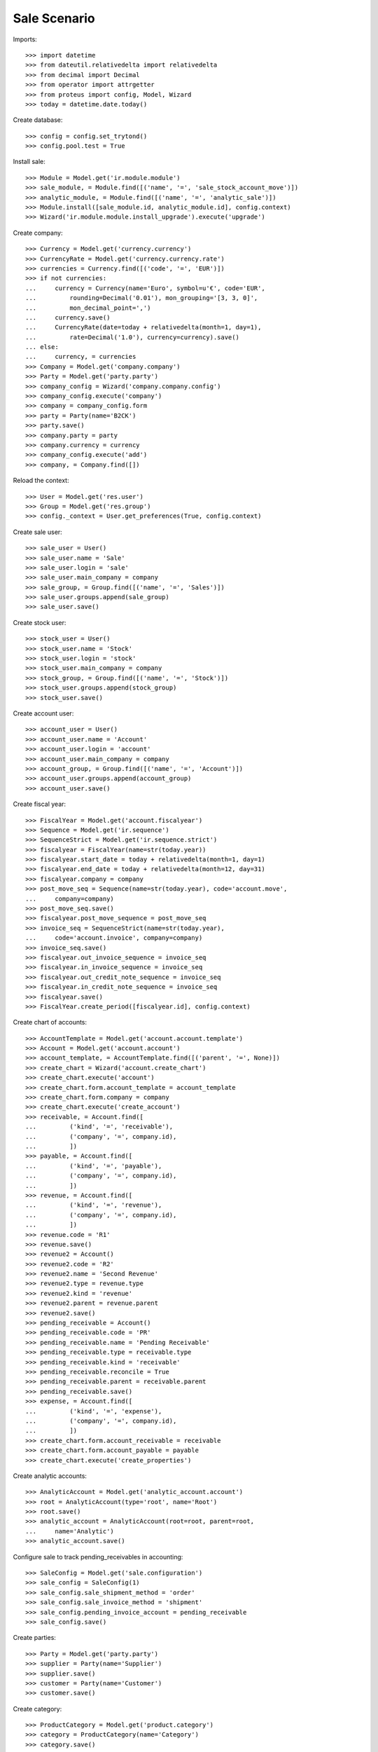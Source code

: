 =============
Sale Scenario
=============

Imports::

    >>> import datetime
    >>> from dateutil.relativedelta import relativedelta
    >>> from decimal import Decimal
    >>> from operator import attrgetter
    >>> from proteus import config, Model, Wizard
    >>> today = datetime.date.today()

Create database::

    >>> config = config.set_trytond()
    >>> config.pool.test = True

Install sale::

    >>> Module = Model.get('ir.module.module')
    >>> sale_module, = Module.find([('name', '=', 'sale_stock_account_move')])
    >>> analytic_module, = Module.find([('name', '=', 'analytic_sale')])
    >>> Module.install([sale_module.id, analytic_module.id], config.context)
    >>> Wizard('ir.module.module.install_upgrade').execute('upgrade')

Create company::

    >>> Currency = Model.get('currency.currency')
    >>> CurrencyRate = Model.get('currency.currency.rate')
    >>> currencies = Currency.find([('code', '=', 'EUR')])
    >>> if not currencies:
    ...     currency = Currency(name='Euro', symbol=u'€', code='EUR',
    ...         rounding=Decimal('0.01'), mon_grouping='[3, 3, 0]',
    ...         mon_decimal_point=',')
    ...     currency.save()
    ...     CurrencyRate(date=today + relativedelta(month=1, day=1),
    ...         rate=Decimal('1.0'), currency=currency).save()
    ... else:
    ...     currency, = currencies
    >>> Company = Model.get('company.company')
    >>> Party = Model.get('party.party')
    >>> company_config = Wizard('company.company.config')
    >>> company_config.execute('company')
    >>> company = company_config.form
    >>> party = Party(name='B2CK')
    >>> party.save()
    >>> company.party = party
    >>> company.currency = currency
    >>> company_config.execute('add')
    >>> company, = Company.find([])

Reload the context::

    >>> User = Model.get('res.user')
    >>> Group = Model.get('res.group')
    >>> config._context = User.get_preferences(True, config.context)

Create sale user::

    >>> sale_user = User()
    >>> sale_user.name = 'Sale'
    >>> sale_user.login = 'sale'
    >>> sale_user.main_company = company
    >>> sale_group, = Group.find([('name', '=', 'Sales')])
    >>> sale_user.groups.append(sale_group)
    >>> sale_user.save()

Create stock user::

    >>> stock_user = User()
    >>> stock_user.name = 'Stock'
    >>> stock_user.login = 'stock'
    >>> stock_user.main_company = company
    >>> stock_group, = Group.find([('name', '=', 'Stock')])
    >>> stock_user.groups.append(stock_group)
    >>> stock_user.save()

Create account user::

    >>> account_user = User()
    >>> account_user.name = 'Account'
    >>> account_user.login = 'account'
    >>> account_user.main_company = company
    >>> account_group, = Group.find([('name', '=', 'Account')])
    >>> account_user.groups.append(account_group)
    >>> account_user.save()

Create fiscal year::

    >>> FiscalYear = Model.get('account.fiscalyear')
    >>> Sequence = Model.get('ir.sequence')
    >>> SequenceStrict = Model.get('ir.sequence.strict')
    >>> fiscalyear = FiscalYear(name=str(today.year))
    >>> fiscalyear.start_date = today + relativedelta(month=1, day=1)
    >>> fiscalyear.end_date = today + relativedelta(month=12, day=31)
    >>> fiscalyear.company = company
    >>> post_move_seq = Sequence(name=str(today.year), code='account.move',
    ...     company=company)
    >>> post_move_seq.save()
    >>> fiscalyear.post_move_sequence = post_move_seq
    >>> invoice_seq = SequenceStrict(name=str(today.year),
    ...     code='account.invoice', company=company)
    >>> invoice_seq.save()
    >>> fiscalyear.out_invoice_sequence = invoice_seq
    >>> fiscalyear.in_invoice_sequence = invoice_seq
    >>> fiscalyear.out_credit_note_sequence = invoice_seq
    >>> fiscalyear.in_credit_note_sequence = invoice_seq
    >>> fiscalyear.save()
    >>> FiscalYear.create_period([fiscalyear.id], config.context)

Create chart of accounts::

    >>> AccountTemplate = Model.get('account.account.template')
    >>> Account = Model.get('account.account')
    >>> account_template, = AccountTemplate.find([('parent', '=', None)])
    >>> create_chart = Wizard('account.create_chart')
    >>> create_chart.execute('account')
    >>> create_chart.form.account_template = account_template
    >>> create_chart.form.company = company
    >>> create_chart.execute('create_account')
    >>> receivable, = Account.find([
    ...         ('kind', '=', 'receivable'),
    ...         ('company', '=', company.id),
    ...         ])
    >>> payable, = Account.find([
    ...         ('kind', '=', 'payable'),
    ...         ('company', '=', company.id),
    ...         ])
    >>> revenue, = Account.find([
    ...         ('kind', '=', 'revenue'),
    ...         ('company', '=', company.id),
    ...         ])
    >>> revenue.code = 'R1'
    >>> revenue.save()
    >>> revenue2 = Account()
    >>> revenue2.code = 'R2'
    >>> revenue2.name = 'Second Revenue'
    >>> revenue2.type = revenue.type
    >>> revenue2.kind = 'revenue'
    >>> revenue2.parent = revenue.parent
    >>> revenue2.save()
    >>> pending_receivable = Account()
    >>> pending_receivable.code = 'PR'
    >>> pending_receivable.name = 'Pending Receivable'
    >>> pending_receivable.type = receivable.type
    >>> pending_receivable.kind = 'receivable'
    >>> pending_receivable.reconcile = True
    >>> pending_receivable.parent = receivable.parent
    >>> pending_receivable.save()
    >>> expense, = Account.find([
    ...         ('kind', '=', 'expense'),
    ...         ('company', '=', company.id),
    ...         ])
    >>> create_chart.form.account_receivable = receivable
    >>> create_chart.form.account_payable = payable
    >>> create_chart.execute('create_properties')

Create analytic accounts::

    >>> AnalyticAccount = Model.get('analytic_account.account')
    >>> root = AnalyticAccount(type='root', name='Root')
    >>> root.save()
    >>> analytic_account = AnalyticAccount(root=root, parent=root,
    ...     name='Analytic')
    >>> analytic_account.save()


Configure sale to track pending_receivables in accounting::

    >>> SaleConfig = Model.get('sale.configuration')
    >>> sale_config = SaleConfig(1)
    >>> sale_config.sale_shipment_method = 'order'
    >>> sale_config.sale_invoice_method = 'shipment'
    >>> sale_config.pending_invoice_account = pending_receivable
    >>> sale_config.save()

Create parties::

    >>> Party = Model.get('party.party')
    >>> supplier = Party(name='Supplier')
    >>> supplier.save()
    >>> customer = Party(name='Customer')
    >>> customer.save()

Create category::

    >>> ProductCategory = Model.get('product.category')
    >>> category = ProductCategory(name='Category')
    >>> category.save()

Create products::

    >>> ProductUom = Model.get('product.uom')
    >>> unit, = ProductUom.find([('name', '=', 'Unit')])
    >>> ProductTemplate = Model.get('product.template')
    >>> Product = Model.get('product.product')
    >>> product1 = Product()
    >>> template1 = ProductTemplate()
    >>> template1.name = 'product'
    >>> template1.category = category
    >>> template1.default_uom = unit
    >>> template1.type = 'goods'
    >>> template1.purchasable = True
    >>> template1.salable = True
    >>> template1.list_price = Decimal('15')
    >>> template1.cost_price = Decimal('10')
    >>> template1.cost_price_method = 'fixed'
    >>> template1.account_expense = expense
    >>> template1.account_revenue = revenue
    >>> template1.save()
    >>> product1.template = template1
    >>> product1.save()
    >>> template2 = ProductTemplate()
    >>> template2.name = 'product'
    >>> template2.category = category
    >>> template2.default_uom = unit
    >>> template2.type = 'goods'
    >>> template2.purchasable = True
    >>> template2.salable = True
    >>> template2.list_price = Decimal('25')
    >>> template2.cost_price = Decimal('12')
    >>> template2.cost_price_method = 'fixed'
    >>> template2.account_expense = expense
    >>> template2.account_revenue = revenue2
    >>> template2.save()
    >>> product2 = Product()
    >>> product2.template = template2
    >>> product2.save()
    >>> service_product = Product()
    >>> service_template = ProductTemplate()
    >>> service_template.name = 'product'
    >>> service_template.category = category
    >>> service_template.default_uom = unit
    >>> service_template.type = 'service'
    >>> service_template.purchasable = True
    >>> service_template.salable = True
    >>> service_template.list_price = Decimal('15')
    >>> service_template.cost_price = Decimal('10')
    >>> service_template.cost_price_method = 'fixed'
    >>> service_template.account_expense = expense
    >>> service_template.account_revenue = revenue
    >>> service_template.save()
    >>> service_product.template = service_template
    >>> service_product.save()

Create payment term::

    >>> PaymentTerm = Model.get('account.invoice.payment_term')
    >>> PaymentTermLine = Model.get('account.invoice.payment_term.line')
    >>> payment_term = PaymentTerm(name='Direct')
    >>> payment_term_line = PaymentTermLine(type='remainder', days=0)
    >>> payment_term.lines.append(payment_term_line)
    >>> payment_term.save()

Create an Inventory::

    >>> config.user = stock_user.id
    >>> Inventory = Model.get('stock.inventory')
    >>> InventoryLine = Model.get('stock.inventory.line')
    >>> Location = Model.get('stock.location')
    >>> storage, = Location.find([
    ...         ('code', '=', 'STO'),
    ...         ])
    >>> inventory = Inventory()
    >>> inventory.location = storage
    >>> inventory.save()
    >>> inventory_line = InventoryLine(product=product1, inventory=inventory)
    >>> inventory_line.quantity = 100.0
    >>> inventory_line.expected_quantity = 0.0
    >>> inventory.save()
    >>> inventory_line.save()
    >>> inventory_line = InventoryLine(product=product2, inventory=inventory)
    >>> inventory_line.quantity = 100.0
    >>> inventory_line.expected_quantity = 0.0
    >>> inventory.save()
    >>> inventory_line.save()
    >>> Inventory.confirm([inventory.id], config.context)
    >>> inventory.state
    u'done'

Sale products::

    >>> config.user = sale_user.id
    >>> Sale = Model.get('sale.sale')
    >>> SaleLine = Model.get('sale.line')
    >>> AnalyticSelection = Model.get('analytic_account.account.selection')
    >>> sale = Sale()
    >>> sale.party = customer
    >>> sale.payment_term = payment_term
    >>> sale_line = SaleLine()
    >>> sale.lines.append(sale_line)
    >>> sale_line.product = product1
    >>> sale_line.quantity = 20.0
    >>> analytic_selection = AnalyticSelection()
    >>> analytic_selection.accounts.append(analytic_account)
    >>> analytic_selection.save()
    >>> sale_line.analytic_accounts = analytic_selection
    >>> sale_line = SaleLine()
    >>> sale.lines.append(sale_line)
    >>> sale_line.type = 'comment'
    >>> sale_line.description = 'Comment'
    >>> sale_line = SaleLine()
    >>> sale.lines.append(sale_line)
    >>> sale_line.product = product2
    >>> sale_line.quantity = 20.0
    >>> analytic_account, = AnalyticAccount.find([('type', '=', 'normal')])
    >>> analytic_selection = AnalyticSelection()
    >>> analytic_selection.accounts.append(analytic_account)
    >>> analytic_selection.save()
    >>> sale_line.analytic_accounts = analytic_selection
    >>> sale.save()
    >>> Sale.quote([sale.id], config.context)
    >>> Sale.confirm([sale.id], config.context)
    >>> Sale.process([sale.id], config.context)
    >>> sale.state
    u'processing'
    >>> sale.reload()
    >>> len(sale.shipments), len(sale.shipment_returns), len(sale.invoices)
    (1, 0, 0)
    >>> shipment, = sale.shipments
    >>> shipment.origins == sale.rec_name
    True
    >>> analytic_account.reload()
    >>> analytic_account.credit == Decimal('0.0')
    True

Validate Shipments::

    >>> moves = sale.moves
    >>> config.user = stock_user.id
    >>> ShipmentOut = Model.get('stock.shipment.out')
    >>> for move in shipment.inventory_moves:
    ...     move.quantity = 15.0
    >>> shipment.save()
    >>> ShipmentOut.assign_try([shipment.id], config.context)
    True
    >>> ShipmentOut.pack([shipment.id], config.context)
    >>> ShipmentOut.done([shipment.id], config.context)
    >>> config.user = account_user.id
    >>> AccountMoveLine = Model.get('account.move.line')
    >>> account_moves = AccountMoveLine.find([
    ...     ('origin', '=', 'sale.sale,' + str(sale.id)),
    ...     ('account', '=', pending_receivable.id),
    ...     ])
    >>> len(account_moves) == 1
    True
    >>> sum([a.debit for a in account_moves]) == Decimal('600.0')
    True
    >>> account_moves = AccountMoveLine.find([
    ...     ('origin', '=', 'sale.sale,' + str(sale.id)),
    ...     ('account.code', '=', 'R1'),
    ...     ])
    >>> len(account_moves) == 1
    True
    >>> sum([a.credit for a in account_moves]) == Decimal('225.0')
    True
    >>> account_moves = AccountMoveLine.find([
    ...     ('origin', '=', 'sale.sale,' + str(sale.id)),
    ...     ('account.code', '=', 'R2'),
    ...     ])
    >>> len(account_moves) == 1
    True
    >>> sum([a.credit for a in account_moves]) == Decimal('375.0')
    True
    >>> analytic_account.reload()
    >>> analytic_account.credit == Decimal('600.0')
    True
    >>> config.user = sale_user.id
    >>> sale.reload()
    >>> shipment, = sale.shipments.find([('state', '=', 'waiting')])
    >>> config.user = stock_user.id
    >>> ShipmentOut.assign_try([shipment.id], config.context)
    True
    >>> ShipmentOut.pack([shipment.id], config.context)
    >>> ShipmentOut.done([shipment.id], config.context)
    >>> config.user = account_user.id
    >>> account_moves = AccountMoveLine.find([
    ...     ('origin', '=', 'sale.sale,' + str(sale.id)),
    ...     ('account', '=', pending_receivable.id),
    ...     ])
    >>> len(account_moves) == 2
    True
    >>> sum([a.debit for a in account_moves]) == Decimal('800.0')
    True
    >>> account_moves = AccountMoveLine.find([
    ...     ('origin', '=', 'sale.sale,' + str(sale.id)),
    ...     ('account.code', '=', 'R1'),
    ...     ])
    >>> len(account_moves) == 2
    True
    >>> sum([a.credit for a in account_moves]) == Decimal('300.0')
    True
    >>> account_moves = AccountMoveLine.find([
    ...     ('origin', '=', 'sale.sale,' + str(sale.id)),
    ...     ('account.code', '=', 'R2'),
    ...     ])
    >>> len(account_moves) == 2
    True
    >>> sum([a.credit for a in account_moves]) == Decimal('500.0')
    True
    >>> analytic_account.reload()
    >>> analytic_account.credit == Decimal('800.0')
    True

Open customer invoice::

    >>> config.user = sale_user.id
    >>> sale.reload()
    >>> Invoice = Model.get('account.invoice')
    >>> invoice1, invoice2 = sale.invoices
    >>> config.user = account_user.id
    >>> Invoice.post([invoice1.id], config.context)
    >>> account_moves = AccountMoveLine.find([
    ...     ('origin', '=', 'sale.sale,' + str(sale.id)),
    ...     ('account', '=', pending_receivable.id),
    ...     ('reconciliation', '=', None),
    ...     ])
    >>> line, = account_moves
    >>> line.debit == Decimal('200.0')
    True
    >>> account_moves = AccountMoveLine.find([
    ...     ('account.code', '=', 'R1'),
    ...     ])
    >>> sum([a.credit - a.debit for a in account_moves]) == Decimal('300.0')
    True
    >>> account_moves = AccountMoveLine.find([
    ...     ('account.code', '=', 'R2'),
    ...     ])
    >>> sum([a.credit - a.debit for a in account_moves]) == Decimal('500.0')
    True
    >>> analytic_account.reload()
    >>> analytic_account.balance == Decimal('800.0')
    True
    >>> Invoice.post([invoice2.id], config.context)
    >>> account_moves = AccountMoveLine.find([
    ...     ('origin', '=', 'sale.sale,' + str(sale.id)),
    ...     ('account', '=', pending_receivable.id),
    ...     ])
    >>> sum([a.debit - a.credit for a in account_moves]) == Decimal('0.0')
    True
    >>> all(a.reconciliation is not None for a in account_moves)
    True
    >>> account_moves = AccountMoveLine.find([
    ...     ('account.code', '=', 'R1'),
    ...     ])
    >>> sum([a.credit - a.debit for a in account_moves]) == Decimal('300.0')
    True
    >>> account_moves = AccountMoveLine.find([
    ...     ('account.code', '=', 'R2'),
    ...     ])
    >>> sum([a.credit - a.debit for a in account_moves]) == Decimal('500.0')
    True
    >>> analytic_account.reload()
    >>> analytic_account.balance == Decimal('800.0')
    True
